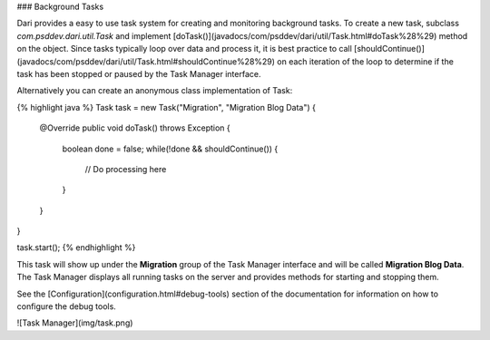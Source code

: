 ### Background Tasks

Dari provides a easy to use task system for creating and monitoring background 
tasks. To create a new task, subclass `com.psddev.dari.util.Task` and
implement [doTask()](javadocs/com/psddev/dari/util/Task.html#doTask%28%29) method on the object.
Since tasks typically loop over data and process it, it
is best practice to call
[shouldContinue()](javadocs/com/psddev/dari/util/Task.html#shouldContinue%28%29)
on each iteration of the
loop to determine if the task has been stopped or paused by the Task
Manager interface.

Alternatively you can create an anonymous class
implementation of Task:

{% highlight java %}
Task task = new Task("Migration", "Migration Blog Data") {
    @Override
    public void doTask() throws Exception {
        boolean done = false;
        while(!done && shouldContinue()) {
            // Do processing here
        }
    }
}

task.start(); {% endhighlight %}

This task will show up under the **Migration** group of the Task Manager
interface and will be called **Migration Blog Data**. The Task Manager displays
all running tasks on the server and provides methods for starting and stopping
them.

See the [Configuration](configuration.html#debug-tools) section of the documentation for information on
how to configure the debug tools.

![Task Manager](img/task.png)